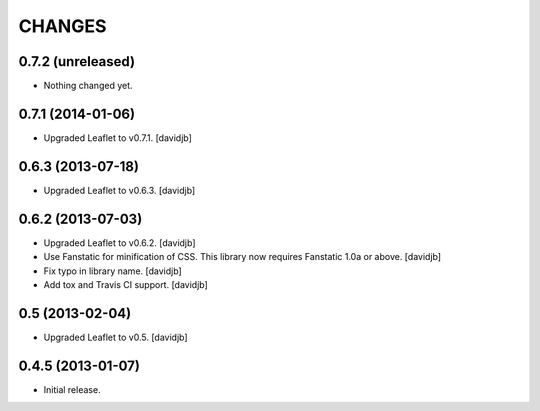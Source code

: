 CHANGES
*******

0.7.2 (unreleased)
==================

- Nothing changed yet.


0.7.1 (2014-01-06)
==================

- Upgraded Leaflet to v0.7.1.
  [davidjb]


0.6.3 (2013-07-18)
==================

- Upgraded Leaflet to v0.6.3.
  [davidjb]


0.6.2 (2013-07-03)
==================

- Upgraded Leaflet to v0.6.2.
  [davidjb]
- Use Fanstatic for minification of CSS. This library now requires Fanstatic
  1.0a or above.
  [davidjb]
- Fix typo in library name.
  [davidjb]
- Add tox and Travis CI support.
  [davidjb]


0.5 (2013-02-04)
================

- Upgraded Leaflet to v0.5.
  [davidjb]


0.4.5 (2013-01-07)
==================

- Initial release.

